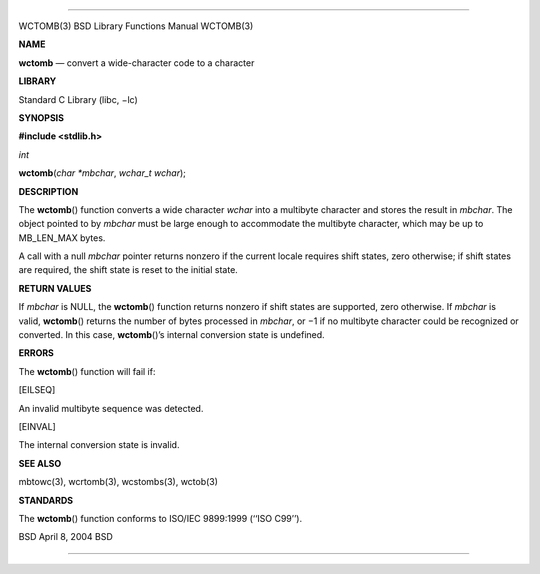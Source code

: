 --------------

WCTOMB(3) BSD Library Functions Manual WCTOMB(3)

**NAME**

**wctomb** — convert a wide-character code to a character

**LIBRARY**

Standard C Library (libc, −lc)

**SYNOPSIS**

**#include <stdlib.h>**

*int*

**wctomb**\ (*char *mbchar*, *wchar_t wchar*);

**DESCRIPTION**

The **wctomb**\ () function converts a wide character *wchar* into a
multibyte character and stores the result in *mbchar*. The object
pointed to by *mbchar* must be large enough to accommodate the multibyte
character, which may be up to MB_LEN_MAX bytes.

A call with a null *mbchar* pointer returns nonzero if the current
locale requires shift states, zero otherwise; if shift states are
required, the shift state is reset to the initial state.

**RETURN VALUES**

If *mbchar* is NULL, the **wctomb**\ () function returns nonzero if
shift states are supported, zero otherwise. If *mbchar* is valid,
**wctomb**\ () returns the number of bytes processed in *mbchar*, or −1
if no multibyte character could be recognized or converted. In this
case, **wctomb**\ ()’s internal conversion state is undefined.

**ERRORS**

The **wctomb**\ () function will fail if:

[EILSEQ]

An invalid multibyte sequence was detected.

[EINVAL]

The internal conversion state is invalid.

**SEE ALSO**

mbtowc(3), wcrtomb(3), wcstombs(3), wctob(3)

**STANDARDS**

The **wctomb**\ () function conforms to ISO/IEC 9899:1999 (‘‘ISO C99’’).

BSD April 8, 2004 BSD

--------------
